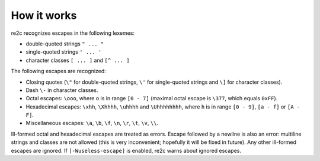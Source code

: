 How it works
~~~~~~~~~~~~

re2c recognizes escapes in the following lexemes:

* double-quoted strings ``" ... "``
* single-quoted strings ``' ... '``
* character classes ``[ ... ]`` and ``[^ ... ]``

The following escapes are recognized:

* Closing quotes (``\"`` for double-quoted strings, ``\'`` for single-quoted strings and ``\]`` for character classes).
* Dash ``\-`` in character classes.
* Octal escapes: ``\ooo``, where ``o`` is in range ``[0 - 7]``
  (maximal octal escape is ``\377``, which equals ``0xFF``).
* Hexadecimal escapes: ``\xhh``, ``\Xhhhh``, ``\uhhhh`` and ``\Uhhhhhhhh``,
  where ``h`` is in range ``[0 - 9]``, ``[a - f]`` or ``[A - F]``.
* Miscellaneous escapes: ``\a``, ``\b``, ``\f``, ``\n``, ``\r``, ``\t``, ``\v``, ``\\``.

Ill-formed octal and hexadecimal escapes are treated as errors.
Escape followed by a newline is also an error: multiline strings and classes are not allowed
(this is very inconvenient; hopefully it will be fixed in future).
Any other ill-formed escapes are ignored.
If ``[-Wuseless-escape]`` is enabled, re2c warns about ignored escapes.

